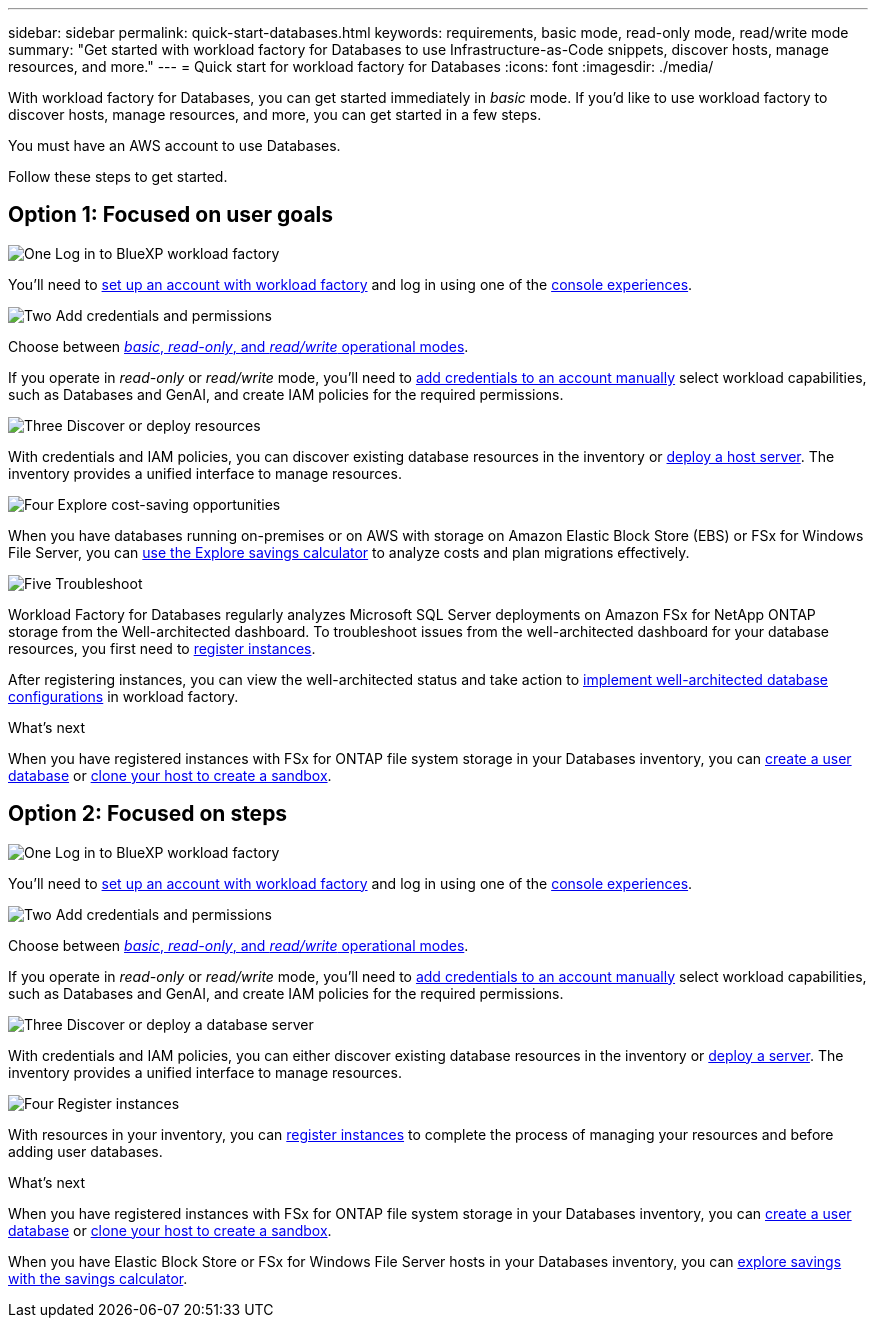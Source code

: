 ---
sidebar: sidebar
permalink: quick-start-databases.html  
keywords: requirements, basic mode, read-only mode, read/write mode 
summary: "Get started with workload factory for Databases to use Infrastructure-as-Code snippets, discover hosts, manage resources, and more." 
---
= Quick start for workload factory for Databases
:icons: font
:imagesdir: ./media/

[.lead]
With workload factory for Databases, you can get started immediately in _basic_ mode. If you'd like to use workload factory to discover hosts, manage resources, and more, you can get started in a few steps. 

You must have an AWS account to use Databases. 

Follow these steps to get started.

== Option 1: Focused on user goals

.image:https://raw.githubusercontent.com/NetAppDocs/common/main/media/number-1.png[One] Log in to BlueXP workload factory

[role="quick-margin-para"]

You'll need to link:https://docs.netapp.com/us-en/workload-setup-admin/sign-up-saas.html[set up an account with workload factory^] and log in using one of the link:https://docs.netapp.com/us-en/workload-setup-admin/console-experiences.html[console experiences^].

.image:https://raw.githubusercontent.com/NetAppDocs/common/main/media/number-2.png[Two] Add credentials and permissions

[role="quick-margin-para"]

Choose between link:https://docs.netapp.com/us-en/workload-setup-admin/operational-modes.html[_basic_, _read-only_, and _read/write_ operational modes^]. 

[role="quick-margin-para"]
If you operate in _read-only_ or _read/write_ mode, you'll need to link:https://docs.netapp.com/us-en/workload-setup-admin/add-credentials.html[add credentials to an account manually^] select workload capabilities, such as Databases and GenAI, and create IAM policies for the required permissions.

.image:https://raw.githubusercontent.com/NetAppDocs/common/main/media/number-3.png[Three] Discover or deploy resources

[role="quick-margin-para"]

With credentials and IAM policies, you can discover existing database resources in the inventory or link:create-database-server.html[deploy a host server]. The inventory provides a unified interface to manage resources.

.image:https://raw.githubusercontent.com/NetAppDocs/common/main/media/number-4.png[Four] Explore cost-saving opportunities

[role="quick-margin-para"]

When you have databases running on-premises or on AWS with storage on Amazon Elastic Block Store (EBS) or FSx for Windows File Server, you can link:explore-savings.html[use the Explore savings calculator] to analyze costs and plan migrations effectively.  

.image:https://raw.githubusercontent.com/NetAppDocs/common/main/media/number-5.png[Five] Troubleshoot

[role="quick-margin-para"]
Workload Factory for Databases regularly analyzes Microsoft SQL Server deployments on Amazon FSx for NetApp ONTAP storage from the Well-architected dashboard. To troubleshoot issues from the well-architected dashboard for your database resources, you first need to link:register-instance.html[register instances]. 

[role="quick-margin-para"]
After registering instances, you can view the well-architected status and take action to link:https://docs.netapp.com/us-en/workload-databases/optimize-configurations.html[implement well-architected database configurations] in workload factory.

.What's next
When you have registered instances with FSx for ONTAP file system storage in your Databases inventory, you can link:create-database.html[create a user database] or link:create-sandbox-clone.html[clone your host to create a sandbox]. 

== Option 2: Focused on steps

.image:https://raw.githubusercontent.com/NetAppDocs/common/main/media/number-1.png[One] Log in to BlueXP workload factory

[role="quick-margin-para"]

You'll need to link:https://docs.netapp.com/us-en/workload-setup-admin/sign-up-saas.html[set up an account with workload factory^] and log in using one of the link:https://docs.netapp.com/us-en/workload-setup-admin/console-experiences.html[console experiences^].

.image:https://raw.githubusercontent.com/NetAppDocs/common/main/media/number-2.png[Two] Add credentials and permissions

[role="quick-margin-para"]

Choose between link:https://docs.netapp.com/us-en/workload-setup-admin/operational-modes.html[_basic_, _read-only_, and _read/write_ operational modes^]. 

[role="quick-margin-para"]
If you operate in _read-only_ or _read/write_ mode, you'll need to link:https://docs.netapp.com/us-en/workload-setup-admin/add-credentials.html[add credentials to an account manually^] select workload capabilities, such as Databases and GenAI, and create IAM policies for the required permissions.

.image:https://raw.githubusercontent.com/NetAppDocs/common/main/media/number-3.png[Three] Discover or deploy a database server

[role="quick-margin-para"]

With credentials and IAM policies, you can either discover existing database resources in the inventory or link:create-database-server.html[deploy a server]. The inventory provides a unified interface to manage resources.

.image:https://raw.githubusercontent.com/NetAppDocs/common/main/media/number-4.png[Four] Register instances 

[role="quick-margin-para"]
With resources in your inventory, you can link:register-instance.html[register instances] to complete the process of managing your resources and before adding user databases.

.What's next
When you have registered instances with FSx for ONTAP file system storage in your Databases inventory, you can link:create-database.html[create a user database] or link:create-sandbox-clone.html[clone your host to create a sandbox]. 

When you have Elastic Block Store or FSx for Windows File Server hosts in your Databases inventory, you can link:explore-savings.html[explore savings with the savings calculator].



